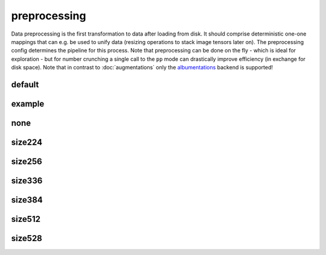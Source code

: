 preprocessing
=============

Data preprocessing is the first transformation to data after loading from disk. It should comprise deterministic
one-one mappings that can e.g. be used to unify data (resizing operations to stack image tensors later on). The
preprocessing config determines the pipeline for this process. Note that preprocessing can be done on the fly -
which is ideal for exploration - but for number crunching a single call to the ``pp`` mode can drastically improve
efficiency (in exchange for disk space). Note that in contrast to :doc:`augmentations` only the
`albumentations <https://albumentations.ai/docs/>`_ backend is supported!

default
~~~~~~~

.. autoyaml:: preprocessing/default.yaml

example
~~~~~~~

.. autoyaml:: preprocessing/example.yaml

none
~~~~

.. autoyaml:: preprocessing/none.yaml

size224
~~~~~~~

.. autoyaml:: preprocessing/size224.yaml

size256
~~~~~~~

.. autoyaml:: preprocessing/size256.yaml

size336
~~~~~~~

.. autoyaml:: preprocessing/size336.yaml

size384
~~~~~~~

.. autoyaml:: preprocessing/size384.yaml

size512
~~~~~~~

.. autoyaml:: preprocessing/size512.yaml

size528
~~~~~~~

.. autoyaml:: preprocessing/size528.yaml